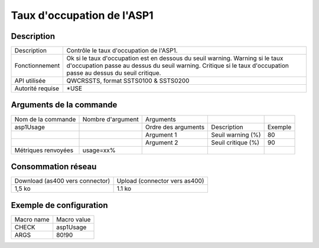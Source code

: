 .. _asp1Usage:

***************************
Taux d'occupation de l'ASP1
***************************

Description
^^^^^^^^^^^

+------------------+---------------------------------------------------------------------+
| Description      | Contrôle le taux d'occupation de l'ASP1.                            |
+------------------+---------------------------------------------------------------------+
| Fonctionnement   | Ok si le taux d'occupation est en dessous du seuil warning.         |
|                  | Warning si le taux d'occupation passe au dessus du seuil warning.   |
|                  | Critique si le taux d'occupation passe au dessus du seuil critique. |
+------------------+---------------------------------------------------------------------+
| API utilisée     | QWCRSSTS, format SSTS0100 & SSTS0200                                |
+------------------+---------------------------------------------------------------------+
| Autorité requise | *USE                                                                |
+------------------+---------------------------------------------------------------------+

Arguments de la commande
^^^^^^^^^^^^^^^^^^^^^^^^

+---------------------+-------------------+---------------------+--------------------+---------+
| Nom de la commande  | Nombre d'argument | Arguments           |                    |         |
+---------------------+-------------------+---------------------+--------------------+---------+
| asp1Usage           |                   | Ordre des arguments | Description        | Exemple |
+---------------------+-------------------+---------------------+--------------------+---------+
|                     |                   | Argument 1          | Seuil warning (%)  | 80      |
+---------------------+-------------------+---------------------+--------------------+---------+
|                     |                   | Argument 2          | Seuil critique (%) | 90      |
+---------------------+-------------------+---------------------+--------------------+---------+
| Métriques renvoyées | usage=xx%         |                     |                    |         |
+---------------------+-------------------+---------------------+--------------------+---------+

Consommation réseau
^^^^^^^^^^^^^^^^^^^

+---------------------------------+-------------------------------+
| Download (as400 vers connector) | Upload (connector vers as400) |
+---------------------------------+-------------------------------+
| 1,5 ko                          | 1.1 ko                        |
+---------------------------------+-------------------------------+

Exemple de configuration
^^^^^^^^^^^^^^^^^^^^^^^^

+------------+-------------+
| Macro name | Macro value |
+------------+-------------+
| CHECK      | asp1Usage   |
+------------+-------------+
| ARGS       | 80!90       |
+------------+-------------+
